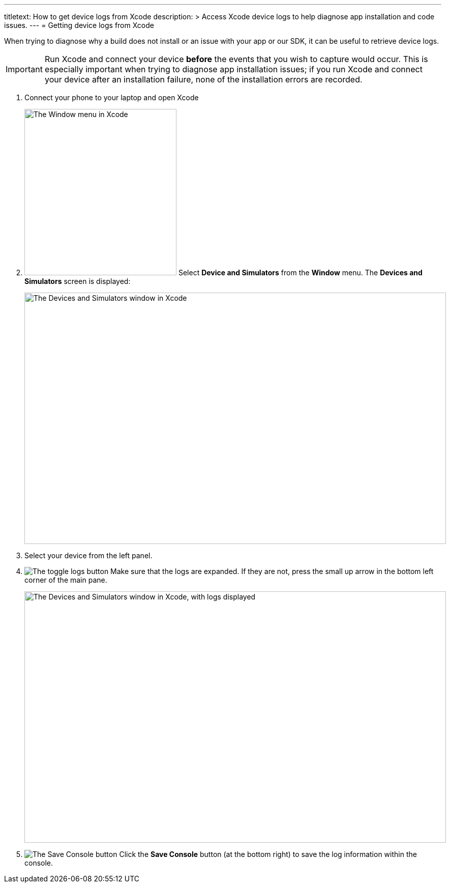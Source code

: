 ---
titletext: How to get device logs from Xcode
description: >
  Access Xcode device logs to help diagnose app installation and code issues.
---
= Getting device logs from Xcode

When trying to diagnose why a build does not install or an issue with
your app or our SDK, it can be useful to retrieve device logs.

[IMPORTANT]
===========
Run Xcode and connect your device **before** the events that you wish to
capture would occur. This is especially important when trying to
diagnose app installation issues; if you run Xcode and connect your
device after an installation failure, none of the installation errors
are recorded.
===========

. Connect your phone to your laptop and open Xcode

. image:img/menu-xcode_window-devices.png["The Window menu in Xcode",
  299, 327, role="right"]
  Select **Device and Simulators** from the **Window** menu.
  The **Devices and Simulators** screen is displayed:
+
image:img/window-devices_and_simulators.png["The Devices and Simulators
window in Xcode", 829, 494, role="frame"]

. Select your device from the left panel.

. image:img/button-logs_toggle.png["The toggle logs button",
role="right"]
  Make sure that the logs are expanded. If they are not, press the small
  up arrow in the bottom left corner of the main pane.
+
image:img/window-devices_and_simulators-logs.png["The Devices and Simulators
window in Xcode, with logs displayed", 829, 494, role="frame"]

. image:img/button-save_console.png["The Save Console button",
role="right"]
  Click the **Save Console** button (at the bottom right) to save the
  log information within the console.
